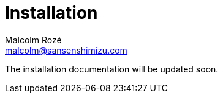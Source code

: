 = Installation
Malcolm Rozé <malcolm@sansenshimizu.com>
:description: Sakura Boot — cache module — installation page documentation

The installation documentation will be updated soon.
